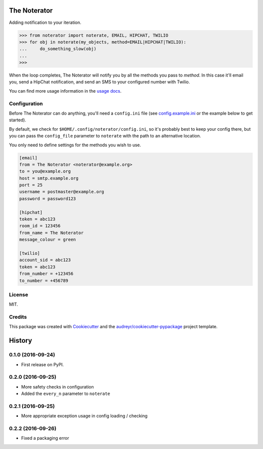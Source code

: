 =============
The Noterator
=============


.. image:: https://img.shields.io/pypi/v/noterator.svg
        :target: https://pypi.python.org/pypi/noterator

.. image:: https://readthedocs.org/projects/noterator/badge/?version=latest
        :target: https://noterator.readthedocs.io/en/latest/?badge=latest
        :alt: Documentation Status

.. image:: https://pyup.io/repos/github/jimr/noterator/shield.svg
     :target: https://pyup.io/repos/github/jimr/noterator/
     :alt: Updates


Adding notification to your iteration.

.. code-block:: pycon

    >>> from noterator import noterate, EMAIL, HIPCHAT, TWILIO
    >>> for obj in noterate(my_objects, method=EMAIL|HIPCHAT|TWILIO):
    ...     do_something_slow(obj)
    ... 
    >>> 

When the loop completes, The Noterator will notify you by all the methods you pass to `method`.
In this case it'll email you, send a HipChat notification, and send an SMS to your configured number with Twilio.

You can find more usage information in the `usage docs`_.

.. _`usage docs`: http://noterator.readthedocs.io/en/latest/usage.html


Configuration
-------------

Before The Noterator can do anything, you'll need a ``config.ini`` file (see config.example.ini_ or the example below to get started).

.. _config.example.ini: https://github.com/jimr/noterator/blob/master/config.example.ini

By default, we check for ``$HOME/.config/noterator/config.ini``, so it's probably best to keep your config there, but you can pass the ``config_file`` parameter to ``noterate`` with the path to an alternative location.

You only need to define settings for the methods you wish to use.

.. code-block:: ini

    [email]
    from = The Noterator <noterator@example.org>
    to = you@example.org
    host = smtp.example.org
    port = 25
    username = postmaster@example.org
    password = password123

    [hipchat]
    token = abc123
    room_id = 123456
    from_name = The Noterator
    message_colour = green

    [twilio]
    account_sid = abc123
    token = abc123
    from_number = +123456
    to_number = +456789


License
-------

MIT.


Credits
---------

This package was created with Cookiecutter_ and the `audreyr/cookiecutter-pypackage`_ project template.

.. _Cookiecutter: https://github.com/audreyr/cookiecutter
.. _`audreyr/cookiecutter-pypackage`: https://github.com/audreyr/cookiecutter-pypackage


=======
History
=======

0.1.0 (2016-09-24)
------------------

* First release on PyPI.

0.2.0 (2016-09-25)
------------------

* More safety checks in configuration
* Added the ``every_n`` parameter to ``noterate``

0.2.1 (2016-09-25)
------------------

* More appropriate exception usage in config loading / checking

0.2.2 (2016-09-26)
------------------

* Fixed a packaging error


